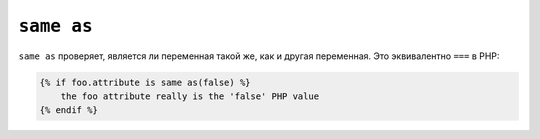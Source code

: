 ``same as``
===========

``same as`` проверяет, является ли переменная такой же, как и другая переменная.
Это эквивалентно ``===`` в PHP:

.. code-block:: twig

    {% if foo.attribute is same as(false) %}
        the foo attribute really is the 'false' PHP value
    {% endif %}
